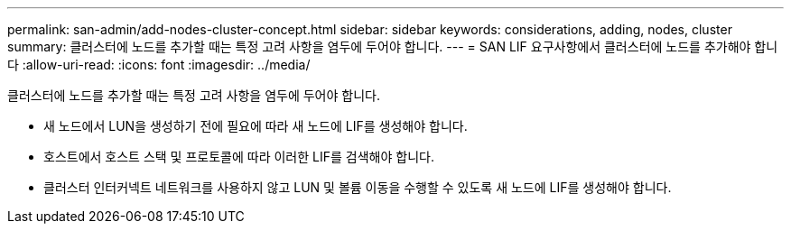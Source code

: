 ---
permalink: san-admin/add-nodes-cluster-concept.html 
sidebar: sidebar 
keywords: considerations, adding, nodes, cluster 
summary: 클러스터에 노드를 추가할 때는 특정 고려 사항을 염두에 두어야 합니다. 
---
= SAN LIF 요구사항에서 클러스터에 노드를 추가해야 합니다
:allow-uri-read: 
:icons: font
:imagesdir: ../media/


[role="lead"]
클러스터에 노드를 추가할 때는 특정 고려 사항을 염두에 두어야 합니다.

* 새 노드에서 LUN을 생성하기 전에 필요에 따라 새 노드에 LIF를 생성해야 합니다.
* 호스트에서 호스트 스택 및 프로토콜에 따라 이러한 LIF를 검색해야 합니다.
* 클러스터 인터커넥트 네트워크를 사용하지 않고 LUN 및 볼륨 이동을 수행할 수 있도록 새 노드에 LIF를 생성해야 합니다.

